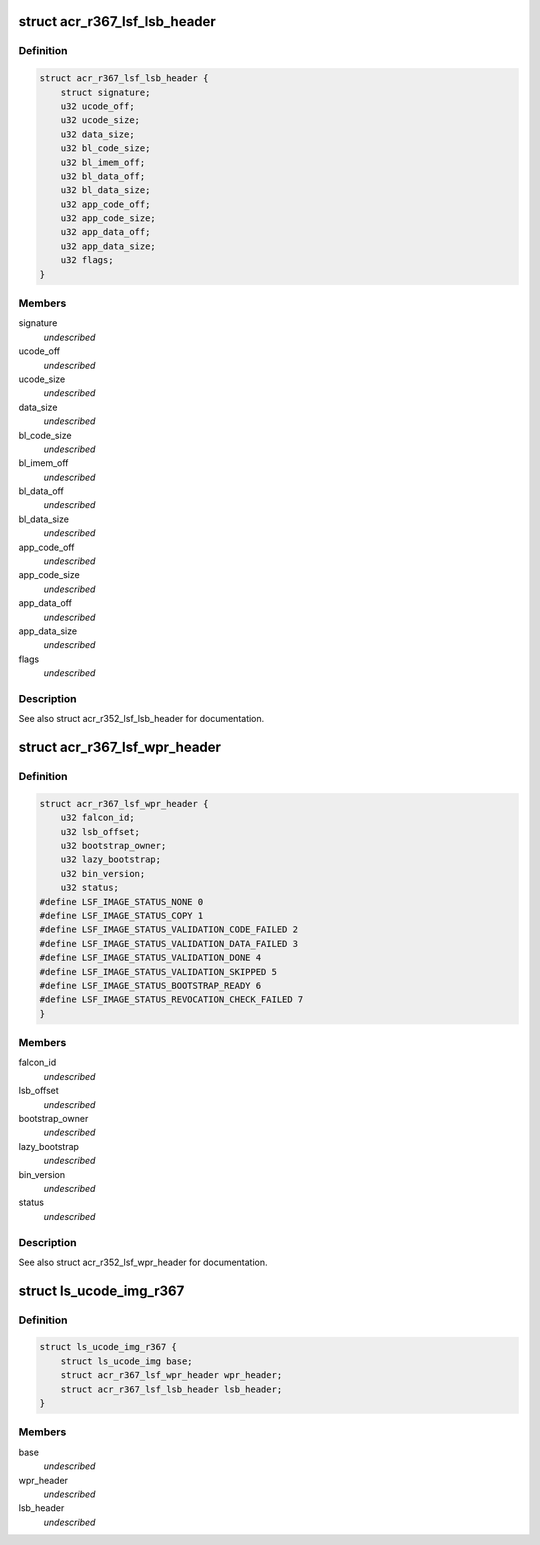 .. -*- coding: utf-8; mode: rst -*-
.. src-file: drivers/gpu/drm/nouveau/nvkm/subdev/secboot/acr_r367.c

.. _`acr_r367_lsf_lsb_header`:

struct acr_r367_lsf_lsb_header
==============================

.. c:type:: struct acr_r367_lsf_lsb_header

    LS firmware header

.. _`acr_r367_lsf_lsb_header.definition`:

Definition
----------

.. code-block:: c

    struct acr_r367_lsf_lsb_header {
        struct signature;
        u32 ucode_off;
        u32 ucode_size;
        u32 data_size;
        u32 bl_code_size;
        u32 bl_imem_off;
        u32 bl_data_off;
        u32 bl_data_size;
        u32 app_code_off;
        u32 app_code_size;
        u32 app_data_off;
        u32 app_data_size;
        u32 flags;
    }

.. _`acr_r367_lsf_lsb_header.members`:

Members
-------

signature
    *undescribed*

ucode_off
    *undescribed*

ucode_size
    *undescribed*

data_size
    *undescribed*

bl_code_size
    *undescribed*

bl_imem_off
    *undescribed*

bl_data_off
    *undescribed*

bl_data_size
    *undescribed*

app_code_off
    *undescribed*

app_code_size
    *undescribed*

app_data_off
    *undescribed*

app_data_size
    *undescribed*

flags
    *undescribed*

.. _`acr_r367_lsf_lsb_header.description`:

Description
-----------

See also struct acr_r352_lsf_lsb_header for documentation.

.. _`acr_r367_lsf_wpr_header`:

struct acr_r367_lsf_wpr_header
==============================

.. c:type:: struct acr_r367_lsf_wpr_header

    LS blob WPR Header

.. _`acr_r367_lsf_wpr_header.definition`:

Definition
----------

.. code-block:: c

    struct acr_r367_lsf_wpr_header {
        u32 falcon_id;
        u32 lsb_offset;
        u32 bootstrap_owner;
        u32 lazy_bootstrap;
        u32 bin_version;
        u32 status;
    #define LSF_IMAGE_STATUS_NONE 0
    #define LSF_IMAGE_STATUS_COPY 1
    #define LSF_IMAGE_STATUS_VALIDATION_CODE_FAILED 2
    #define LSF_IMAGE_STATUS_VALIDATION_DATA_FAILED 3
    #define LSF_IMAGE_STATUS_VALIDATION_DONE 4
    #define LSF_IMAGE_STATUS_VALIDATION_SKIPPED 5
    #define LSF_IMAGE_STATUS_BOOTSTRAP_READY 6
    #define LSF_IMAGE_STATUS_REVOCATION_CHECK_FAILED 7
    }

.. _`acr_r367_lsf_wpr_header.members`:

Members
-------

falcon_id
    *undescribed*

lsb_offset
    *undescribed*

bootstrap_owner
    *undescribed*

lazy_bootstrap
    *undescribed*

bin_version
    *undescribed*

status
    *undescribed*

.. _`acr_r367_lsf_wpr_header.description`:

Description
-----------

See also struct acr_r352_lsf_wpr_header for documentation.

.. _`ls_ucode_img_r367`:

struct ls_ucode_img_r367
========================

.. c:type:: struct ls_ucode_img_r367

    ucode image augmented with r367 headers

.. _`ls_ucode_img_r367.definition`:

Definition
----------

.. code-block:: c

    struct ls_ucode_img_r367 {
        struct ls_ucode_img base;
        struct acr_r367_lsf_wpr_header wpr_header;
        struct acr_r367_lsf_lsb_header lsb_header;
    }

.. _`ls_ucode_img_r367.members`:

Members
-------

base
    *undescribed*

wpr_header
    *undescribed*

lsb_header
    *undescribed*

.. This file was automatic generated / don't edit.

